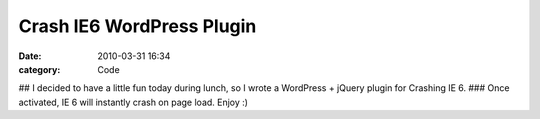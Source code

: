 Crash IE6 WordPress Plugin
##########################

:date: 2010-03-31 16:34
:category: Code


## I decided to have a little fun today during lunch, so I wrote a
WordPress + jQuery plugin for Crashing IE 6. ### Once activated, IE
6 will instantly crash on page load. Enjoy :)
